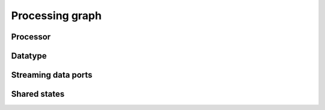 Processing graph
=================

Processor
---------

Datatype
--------

Streaming data ports
--------------------

Shared states
-------------
